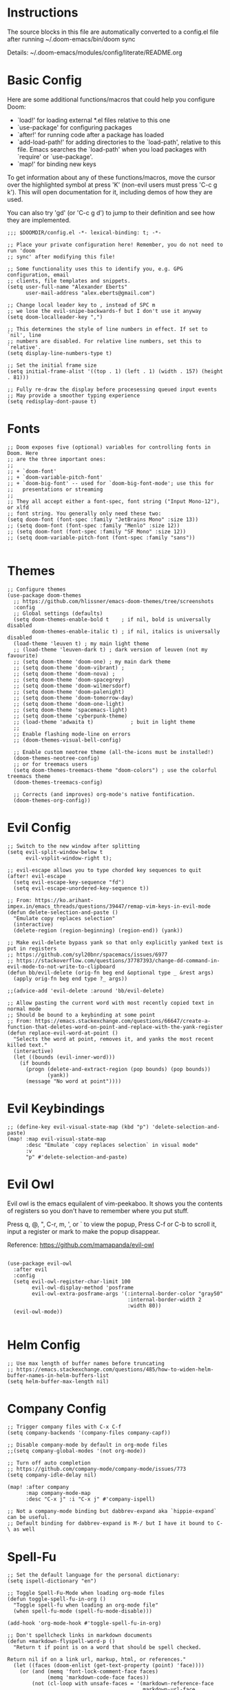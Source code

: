 #+STARTUP: overview

* Instructions

The source blocks in this file are automatically converted to a config.el file after running ~/.doom-emacs/bin/doom sync

Details: ~/.doom-emacs/modules/config/literate/README.org

* Basic Config

Here are some additional functions/macros that could help you configure Doom:

- `load!' for loading external *.el files relative to this one
- `use-package' for configuring packages
- `after!' for running code after a package has loaded
- `add-load-path!' for adding directories to the `load-path', relative to
  this file. Emacs searches the `load-path' when you load packages with
  `require' or `use-package'.
- `map!' for binding new keys

To get information about any of these functions/macros, move the cursor over
the highlighted symbol at press 'K' (non-evil users must press 'C-c g k').
This will open documentation for it, including demos of how they are used.

You can also try 'gd' (or 'C-c g d') to jump to their definition and see how
they are implemented.

#+begin_src elisp
;;; $DOOMDIR/config.el -*- lexical-binding: t; -*-

;; Place your private configuration here! Remember, you do not need to run 'doom
;; sync' after modifying this file!

;; Some functionality uses this to identify you, e.g. GPG configuration, email
;; clients, file templates and snippets.
(setq user-full-name "Alexander Eberts"
      user-mail-address "alex.eberts@gmail.com")
#+end_src

#+begin_src elisp
;; Change local leader key to , instead of SPC m
;; we lose the evil-snipe-backwards-f but I don't use it anyway
(setq doom-localleader-key ",")
#+end_src

#+begin_src elisp
;; This determines the style of line numbers in effect. If set to `nil', line
;; numbers are disabled. For relative line numbers, set this to `relative'.
(setq display-line-numbers-type t)
#+end_src

#+begin_src elisp
;; Set the initial frame size
(setq initial-frame-alist '((top . 1) (left . 1) (width . 157) (height . 81)))
#+end_src

#+begin_src elisp
;; Fully re-draw the display before procesessing queued input events
;; May provide a smoother typing experience
(setq redisplay-dont-pause t)
#+end_src

* Fonts

#+begin_src elisp
;; Doom exposes five (optional) variables for controlling fonts in Doom. Here
;; are the three important ones:
;;
;; + `doom-font'
;; + `doom-variable-pitch-font'
;; + `doom-big-font' -- used for `doom-big-font-mode'; use this for
;;   presentations or streaming
;;
;; They all accept either a font-spec, font string ("Input Mono-12"), or xlfd
;; font string. You generally only need these two:
(setq doom-font (font-spec :family "JetBrains Mono" :size 13))
;; (setq doom-font (font-spec :family "Menlo" :size 12))
;; (setq doom-font (font-spec :family "SF Mono" :size 12))
;; (setq doom-variable-pitch-font (font-spec :family "sans"))

#+end_src

* Themes

#+begin_src elisp
;; Configure themes
(use-package doom-themes
  ;; https://github.com/hlissner/emacs-doom-themes/tree/screenshots
  :config
  ;; Global settings (defaults)
  (setq doom-themes-enable-bold t    ; if nil, bold is universally disabled
        doom-themes-enable-italic t) ; if nil, italics is universally disabled
  (load-theme 'leuven t) ; my main light theme
  ;; (load-theme 'leuven-dark t) ; dark version of leuven (not my favourite)
  ;; (setq doom-theme 'doom-one) ; my main dark theme
  ;; (setq doom-theme 'doom-vibrant) ;
  ;; (setq doom-theme 'doom-nova) ;
  ;; (setq doom-theme 'doom-spacegrey)
  ;; (setq doom-theme 'doom-wilmersdorf)
  ;; (setq doom-theme 'doom-palenight)
  ;; (setq doom-theme 'doom-tomorrow-day)
  ;; (setq doom-theme 'doom-one-light)
  ;; (setq doom-theme 'spacemacs-light)
  ;; (setq doom-theme 'cyberpunk-theme)
  ;; (load-theme 'adwaita t)            ; buit in light theme
  ;;
  ;; Enable flashing mode-line on errors
  ;; (doom-themes-visual-bell-config)

  ;; Enable custom neotree theme (all-the-icons must be installed!)
  (doom-themes-neotree-config)
  ;; or for treemacs users
  (setq doom-themes-treemacs-theme "doom-colors") ; use the colorful treemacs theme
  (doom-themes-treemacs-config)

  ;; Corrects (and improves) org-mode's native fontification.
  (doom-themes-org-config))
#+end_src

* Evil Config

#+begin_src elisp
;; Switch to the new window after splitting
(setq evil-split-window-below t
      evil-vsplit-window-right t);

;; evil-escape allows you to type chorded key sequences to quit
(after! evil-escape
  (setq evil-escape-key-sequence "fd")
  (setq evil-escape-unordered-key-sequence t))

;; From: https://ko.arihant-impex.in/emacs_threads/questions/39447/remap-vim-keys-in-evil-mode
(defun delete-selection-and-paste ()
  "Emulate copy replaces selection"
  (interactive)
  (delete-region (region-beginning) (region-end)) (yank))

;; Make evil-delete bypass yank so that only explicitly yanked text is put in registers
;; https://github.com/syl20bnr/spacemacs/issues/6977
;; https://stackoverflow.com/questions/37787393/change-dd-command-in-evil-mode-to-not-write-to-clipboard
(defun bb/evil-delete (orig-fn beg end &optional type _ &rest args)
  (apply orig-fn beg end type ?_ args))

;;(advice-add 'evil-delete :around 'bb/evil-delete)

;; Allow pasting the current word with most recently copied text in normal mode
;; Should be bound to a keybinding at some point
;; From: https://emacs.stackexchange.com/questions/66647/create-a-function-that-deletes-word-on-point-and-replace-with-the-yank-register
(defun replace-evil-word-at-point ()
  "Selects the word at point, removes it, and yanks the most recent killed text."
  (interactive)
  (let ((bounds (evil-inner-word)))
    (if bounds
      (progn (delete-and-extract-region (pop bounds) (pop bounds))
             (yank))
      (message "No word at point"))))
#+end_src

* Evil Keybindings

#+begin_src elisp
;; (define-key evil-visual-state-map (kbd "p") 'delete-selection-and-paste)
(map! :map evil-visual-state-map
      :desc "Emulate `copy replaces selection` in visual mode"
      :v
      "p" #'delete-selection-and-paste)
#+end_src

* Evil Owl

Evil owl is the emacs equilalent of vim-peekaboo.
It shows you the contents of registers so you don't have to remember where you put stuff.

Press q, @, ​"​, C-r, m, ​'​, or ` to view the popup,
Press C-f or C-b to scroll it,
input a register or mark to make the popup disappear.

Reference:
https://github.com/mamapanda/evil-owl

#+begin_src elisp

(use-package evil-owl
  :after evil
  :config
  (setq evil-owl-register-char-limit 100
        evil-owl-display-method 'posframe
        evil-owl-extra-posframe-args '(:internal-border-color "gray50"
                                       :internal-border-width 2
                                       :width 80))
  (evil-owl-mode))

#+end_src

* Helm Config

#+begin_src elisp
;; Use max length of buffer names before truncating
;; https://emacs.stackexchange.com/questions/485/how-to-widen-helm-buffer-names-in-helm-buffers-list
(setq helm-buffer-max-length nil)
#+end_src

* Company Config

#+begin_src elisp
;; Trigger company files with C-x C-f
(setq company-backends '(company-files company-capf))
#+end_src

#+begin_src elisp
;; Disable company-mode by default in org-mode files
;;(setq company-global-modes '(not org-mode))
#+end_src

#+begin_src elisp
;; Turn off auto completion
;; https://github.com/company-mode/company-mode/issues/773
(setq company-idle-delay nil)

(map! :after company
      :map company-mode-map
      :desc "C-x j" :i "C-x j" #'company-ispell)
#+end_src

#+begin_src elisp
;; Not a company-mode binding but dabbrev-expand aka `hippie-expand` can be useful.
;; Default binding for dabbrev-expand is M-/ but I have it bound to C-\ as well
#+end_src

* Spell-Fu

#+begin_src elisp
;; Set the default language for the personal dictionary:
(setq ispell-dictionary "en")
#+end_src

#+begin_src elisp
;; Toggle Spell-Fu-Mode when loading org-mode files
(defun toggle-spell-fu-in-org ()
  "Toggle spell-fu when loading an org-mode file"
  (when spell-fu-mode (spell-fu-mode-disable)))

(add-hook 'org-mode-hook #'toggle-spell-fu-in-org)
#+end_src

#+begin_src elisp
;; Don't spellcheck links in markdown documents
(defun +markdown-flyspell-word-p ()
  "Return t if point is on a word that should be spell checked.

Return nil if on a link url, markup, html, or references."
  (let ((faces (doom-enlist (get-text-property (point) 'face))))
    (or (and (memq 'font-lock-comment-face faces)
             (memq 'markdown-code-face faces))
        (not (cl-loop with unsafe-faces = '(markdown-reference-face
                                            markdown-url-face
                                            markdown-markup-face
                                            markdown-comment-face
                                            markdown-html-attr-name-face
                                            markdown-html-attr-value-face
                                            markdown-html-tag-name-face
                                            markdown-code-face)
                      for face in faces
                      if (memq face unsafe-faces)
                      return t)))))

(set-flyspell-predicate! '(markdown-mode gfm-mode)
  #'+markdown-flyspell-word-p)
#+end_src

* Org Config
Org module Readme:
~/.doom-emacs/modules/lang/org/README.org

Default Doom Emacs config:
~/.doom-emacs/modules/lang/org/config.el
~/.doom-emacs/modules/lang/org/autoload/org.el
~/.doom-emacs/.local/straight/repos/org/lisp/org.el

#+begin_src elisp
;; If you use `org' and don't want your org files in the default location below,
;; change `org-directory'. It must be set before org loads!
(setq org-directory "~/Dropbox/org/")

#+end_src

 #+begin_src elisp
;; Fold all sections when an org file is loaded
;; https://github.com/hlissner/doom-emacs/issues/4318
;; Doesn't appear to work
(after! 'org
  (setq org-startup-folded t))
#+end_src

#+begin_src elisp
;; Use fancy eliipses - diabled because it can crash org-mode
;; (setq org-ellipsis " ▼ ")
#+end_src

#+begin_src elisp
;; org-tempo allows us to type <s TAB and complete org-mode templates.
;; https://emacs.stackexchange.com/questions/46795/is-it-possible-to-add-templates-other-than-begin-end-to-org-structure-temp
(after! 'org
  (require 'org-tempo))
#+end_src

#+begin_src elisp
;; Customize org-mode structure templates
;; https://orgmode.org/manual/Structure-Templates.html#Structure-Templates
;; https://emacs.stackexchange.com/questions/63875/emacs-org-mode-shortcut-to-create-code-block
(with-eval-after-load 'org
  (add-to-list 'org-structure-template-alist
               '("z" . "src clojure"))
  (add-to-list 'org-structure-template-alist
               '("u" . "src elisp")))
#+end_src

#+begin_src elisp
;; reset the org-structure-template-alist in case of errors
;; (custom-reevaluate-setting 'org-structure-template-alist)
#+end_src

* Org-Roam Config:

#+begin_src elisp
(setq org-roam-directory "~/Dropbox/org/org-roam")
(setq org-roam-index-file "index.org")
(setq org-roam-capture-templates
      '(
        ("d" "default" plain #'org-roam-capture--get-point
         "%?"
         :file-name "${slug}"
         :head "#+title: ${title}\n#+roam_tags:\n\nSummary ::\nSource ::\n\n"
         :unnarrowed t)))

;; See /Users/zand/.doom-emacs/.local/straight/repos/org-mode/lisp/org.el:1163
(setq org-show-context-detail
      '((agenda . local)
        (bookmark-jump . lineage)
        (isearch . lineage)
        (default . lineage)))
#+end_src


#+begin_src elisp
;; Autocompletion for org-roam
;; add company-dabbrev to the set-company-backend to complete regular words in org files.
(require 'company-org-roam)
(use-package company-org-roam
  :when (featurep! :completion company)
  :after org-roam
  :config
  (set-company-backend! 'org-mode '(company-org-roam company-yasnippet)))

;; Toggle the org roam window when loading an org mode file.
(defun toggle-org-roam-in-org-roam ()
  "Toggle org-roam window when loading an org-roam file"
  (when org-roam-mode (org-roam-buffer-toggle-display)))

(add-hook 'org-roam-buffer-prepare-hook #'toggle-org-roam-in-org-roam)
#+end_src

* Treemacs Config

#+begin_src elisp

(use-package treemacs
  :bind
  (:map global-map
    ("M-0"       . treemacs-select-window)
    ("C-x t 1"   . treemacs-delete-other-windows)
    ("C-x t t"   . treemacs)
    ("C-x t B"   . treemacs-bookmark)
    ("C-x t C-t" . treemacs-find-file)
    ("C-x t M-t" . treemacs-find-tag)))

#+end_src

* Lispy Config

I have not enabled lispy in a while but here's a config anyway.

#+begin_src elisp

(setq lispyville-key-theme
        '((operators normal)
          c-w
          (prettify insert)
          (atom-movement t)
          slurp/barf-lispy
          additional
          additional-insert
          additional-motions
          commentary))

#+end_src

* Clojure Cider Config

#+begin_src elisp

;; Enable rainbow-delimiters-mode in clojure mode
;; Doesn't seem to do anything
(add-hook 'clojure-mode-hook #'rainbow-delimiters-mode)

;; Display an overlay of the currently selected history item in buffer
(setq cider-repl-history-show-preview t)

;; Syntax highlight overlays in cider buffers
(setq cider-overlays-use-font-lock t)

;; Set the default cljs repl type
(setq cider-default-cljs-repl 'shadow)

#+end_src

* Custom Keybindings

General Information on customizing key bindings:
https://github.com/hlissner/doom-emacs/blob/develop/docs/faq.org#how-do-i-bind-my-own-keys-or-change-existing-ones

https://github.com/hlissner/doom-emacs/blob/develop/modules/config/default/+evil-bindings.el

** General Movement Keybindings

#+begin_src elisp

;; Reference https://github.com/hlissner/doom-emacs/issues/2403
(map! :map general-override-mode-map
      :i "C-j" #'evil-next-line         ;; replaces +default/newline
      :i "C-k" #'evil-previous-line     ;; replaces n: C-k kill-line i: C-k evil-insert-digraph
      :i "C-h" #'evil-backward-char     ;; replaces C-h for help which is also bound to F1
      :i "C-l" #'evil-forward-char      ;; replaces i: recenter-top-bottom n: recenter-top-bottom
      :i "C-M-h" #'evil-backward-word-begin ;; replaces mark-defun consider using expand-region instead?
      :in "C-;" #'doom/forward-to-last-non-comment-or-eol ;; i: C-; nil by default
      :in "C-'" #'doom/forward-to-last-non-comment-or-eol ;; n: C-' nil by default
      )

#+end_src

#+begin_src elisp

;; Unbind text-scale-decrease because I hit it by accident
(map! :n "C--" nil)

#+end_src

** Expand Region Keybindings

#+begin_src elisp

(map!
 :nv "C-+" #'er/contract-region
 :nv "C-=" #'er/expand-region
 :nv "C-z" #'evil-undo)

;; Map C-- to expand region because I always miss it.
(map! :nv "C--" #'er/expand-region)

;; Add another way to get to hippie-expand or dabbrev-expand because it's so useful
(map! :map general-override-mode-map
      :i "C-\\" #'dabbrev-expand) ;; replaces toggle-input-method

#+end_src

* Custom Functions

#+begin_src elisp
;; Adapted from https://github.com/abo-abo/avy/issues/89
(defun ae/avy-goto-char-in-defun (char)
  "Jump to a character in the defun at point."
  (interactive "cchar: ")
  (let ((beg nil) (end nil))
    (save-excursion
      (beginning-of-defun)
      (setq beg (point))
      (end-of-defun)
      (setq end (point)))
    (avy--generic-jump (string char) nil beg end)))
#+end_src

#+begin_src elisp
;; Adapted from https://github.com/abo-abo/avy/issues/89
(defun ae/avy-goto-paren-in-defun ()
  "jump to an open paren in the defun at point."
  (interactive)
  (let ((beg nil) (end nil))
    (save-excursion
      (beginning-of-defun)
      (setq beg (point))
      (end-of-defun)
      (setq end (point)))
    (avy--generic-jump (regexp-quote "(" ) nil beg end)))
#+end_src

#+begin_src elisp
(defun xah-unfill-paragraph ()
  "Replace newline chars in current paragraph by single spaces.
This command does the inverse of `fill-paragraph'.

URL `http://ergoemacs.org/emacs/emacs_unfill-paragraph.html'
Version 2016-07-13"
  (interactive)
  (let ((fill-column most-positive-fixnum))
    (fill-paragraph)))
#+end_src

#+begin_src elisp
(defun xah-unfill-region (start end)
  "Replace newline chars in region by single spaces.
This command does the inverse of `fill-region'.

URL `http://ergoemacs.org/emacs/emacs_unfill-paragraph.html'
Version 2016-07-13"
  (interactive "r")
  (let ((fill-column most-positive-fixnum))
    (fill-region start end)))
#+end_src

#+begin_src elisp
;; From https://stackoverflow.com/questions/2926088/how-to-indent-a-buffer-in-ess
(defun z-indent-buffer ()
  "Re-indents the whole buffer"
  (interactive)
  (save-excursion
    (indent-region (point-min) (point-max))))
#+end_src

#+begin_src elisp
(defun flush-blank-lines (start end)
  "This will flush blank lines and works with a region.
URL `https://masteringemacs.com/article/removing-blank-lines-buffer'
"
  (interactive "r")
  (flush-lines "^\\s-*$" start end nil))
#+end_src
